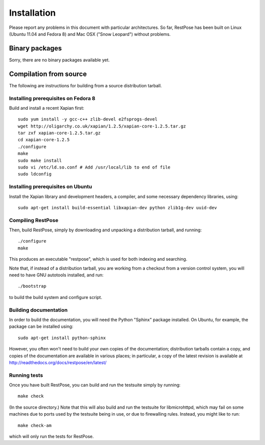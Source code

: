 ============
Installation
============

Please report any problems in this document with particular architectures.  So
far, RestPose has been built on Linux (Ubuntu 11.04 and Fedora 8) and Mac OSX
("Snow Leopard") without problems.

Binary packages
===============

Sorry, there are no binary packages available yet.


Compilation from source
=======================

The following are instructions for building from a source distribution tarball.

Installing prerequisites on Fedora 8
------------------------------------

Build and install a recent Xapian first::

  sudo yum install -y gcc-c++ zlib-devel e2fsprogs-devel
  wget http://oligarchy.co.uk/xapian/1.2.5/xapian-core-1.2.5.tar.gz
  tar zxf xapian-core-1.2.5.tar.gz
  cd xapian-core-1.2.5
  ./configure
  make
  sudo make install
  sudo vi /etc/ld.so.conf # Add /usr/local/lib to end of file
  sudo ldconfig

Installing prerequisites on Ubuntu
----------------------------------

Install the Xapian library and development headers, a compiler, and some
necessary dependency libraries, using::

  sudo apt-get install build-essential libxapian-dev python zlib1g-dev uuid-dev

Compiling RestPose
------------------

Then, build RestPose, simply by downloading and unpacking a distribution
tarball, and running::

  ./configure
  make

This produces an executable "restpose", which is used for both indexing and
searching.

Note that, if instead of a distribution tarball, you are working from a
checkout from a version control system, you will need to have GNU autotools
installed, and run::

  ./bootstrap

to build the build system and configure script.


Building documentation
----------------------

In order to build the documentation, you will need the Python "Sphinx" package
installed.  On Ubuntu, for example, the package can be installed using::

   sudo apt-get install python-sphinx

However, you often won't need to build your own copies of the documentation;
distribution tarballs contain a copy, and copies of the documentation are
available in various places; in particular, a copy of the latest revision is
available at http://readthedocs.org/docs/restpose/en/latest/

Running tests
-------------

Once you have built RestPose, you can build and run the testsuite simply by
running::

  make check

(In the source directory.)  Note that this will also build and run the
testsuite for libmicrohttpd, which may fail on some machines due to ports used
by the testsuite being in use, or due to firewalling rules.  Instead, you might
like to run::

  make check-am

which will only run the tests for RestPose.
